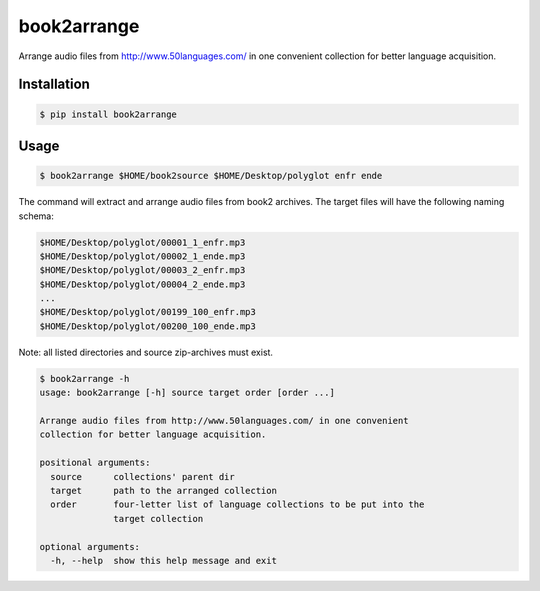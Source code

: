 book2arrange
============

Arrange audio files from http://www.50languages.com/ in one convenient collection for better language acquisition.

Installation
--------------

.. code-block:: bash

    $ pip install book2arrange


Usage
----------

.. code-block:: bash

    $ book2arrange $HOME/book2source $HOME/Desktop/polyglot enfr ende


The command will extract and arrange audio files from book2 archives. The target
files will have the following naming schema:

.. code-block:: none

    $HOME/Desktop/polyglot/00001_1_enfr.mp3
    $HOME/Desktop/polyglot/00002_1_ende.mp3
    $HOME/Desktop/polyglot/00003_2_enfr.mp3
    $HOME/Desktop/polyglot/00004_2_ende.mp3
    ...
    $HOME/Desktop/polyglot/00199_100_enfr.mp3
    $HOME/Desktop/polyglot/00200_100_ende.mp3


Note: all listed directories and source zip-archives must exist.


.. code-block:: guess

    $ book2arrange -h
    usage: book2arrange [-h] source target order [order ...]

    Arrange audio files from http://www.50languages.com/ in one convenient
    collection for better language acquisition.

    positional arguments:
      source      collections' parent dir
      target      path to the arranged collection
      order       four-letter list of language collections to be put into the
                  target collection

    optional arguments:
      -h, --help  show this help message and exit
